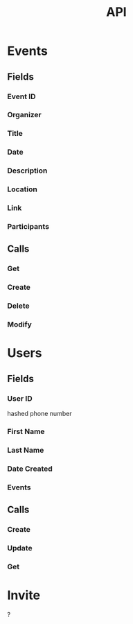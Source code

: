 #+title: API

* Events
** Fields
*** Event ID
*** Organizer
*** Title
*** Date
*** Description
*** Location
*** Link
*** Participants
** Calls
*** Get
*** Create
*** Delete
*** Modify
* Users
** Fields
*** User ID
hashed phone number
*** First Name
*** Last Name
*** Date Created
*** Events
** Calls
*** Create
*** Update
*** Get
* Invite
?

